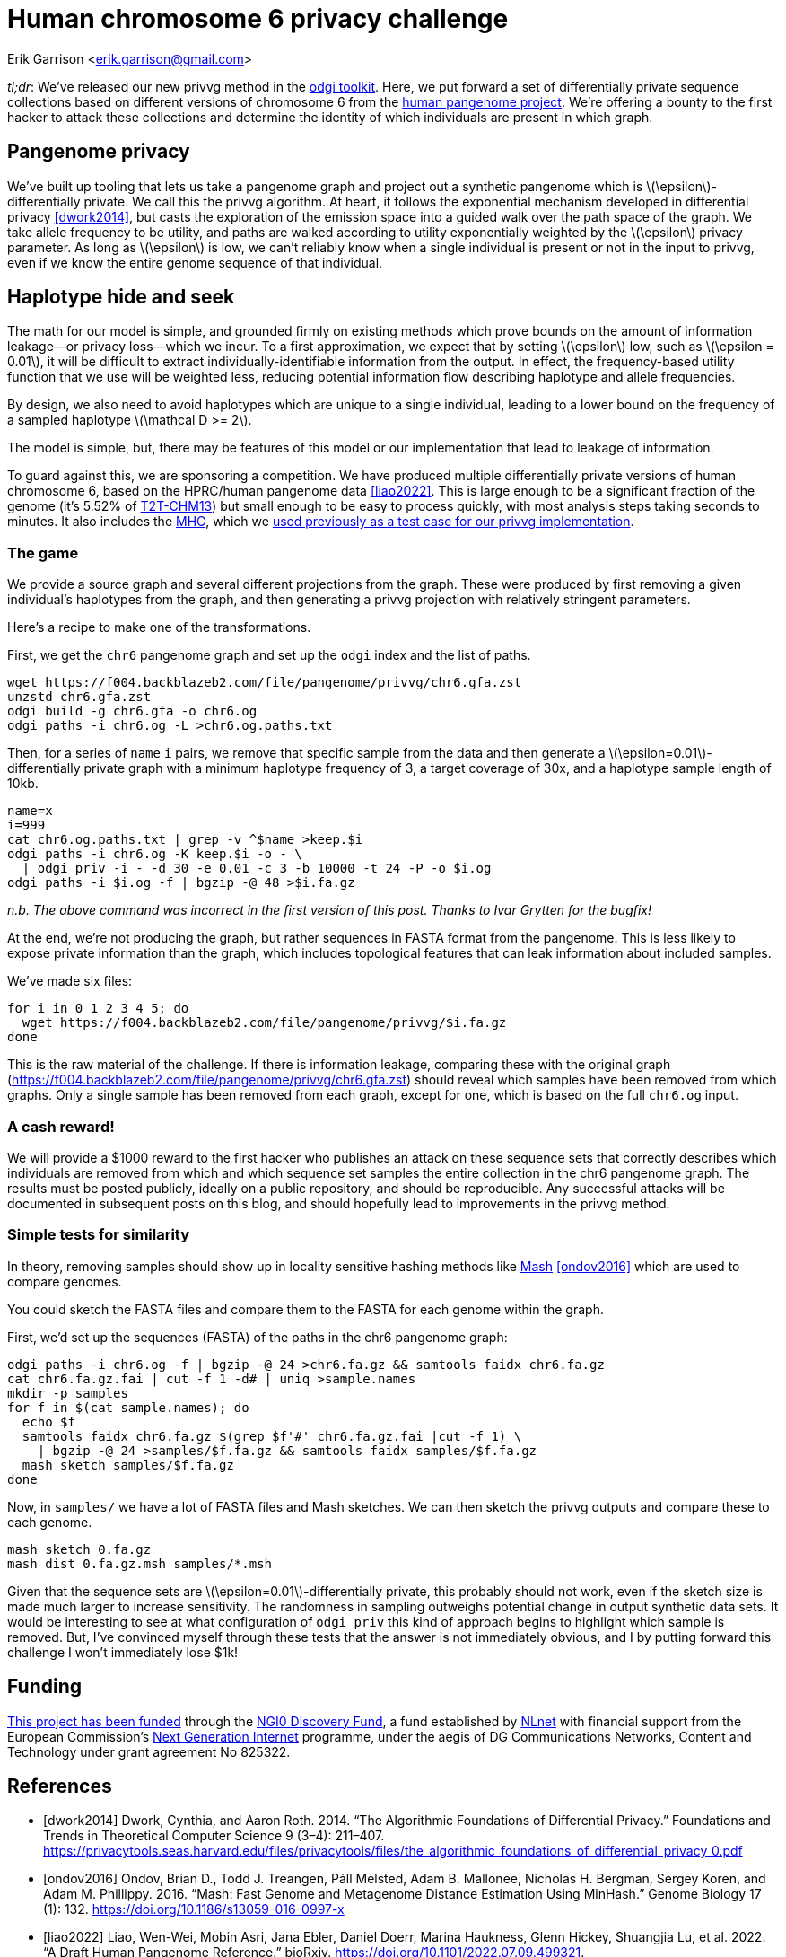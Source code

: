 :cpp: C++
:stem: latexmath

= Human chromosome 6 privacy challenge

Erik Garrison  <erik.garrison@gmail.com>

_tl;dr_: We've released our new privvg method in the https://github.com/pangenome/odgi[odgi toolkit].
Here, we put forward a set of differentially private sequence collections based on different versions of chromosome 6 from the https://humanpangenome.org/[human pangenome project].
We're offering a bounty to the first hacker to attack these collections and determine the identity of which individuals are present in which graph.

== Pangenome privacy

We've built up tooling that lets us take a pangenome graph and project out a synthetic pangenome which is stem:[\epsilon]-differentially private.
We call this the privvg algorithm.
At heart, it follows the exponential mechanism developed in differential privacy <<dwork2014>>, but casts the exploration of the emission space into a guided walk over the path space of the graph.
We take allele frequency to be utility, and paths are walked according to utility exponentially weighted by the stem:[\epsilon] privacy parameter.
As long as stem:[\epsilon] is low, we can't reliably know when a single individual is present or not in the input to privvg, even if we know the entire genome sequence of that individual.

== Haplotype hide and seek

The math for our model is simple, and grounded firmly on existing methods which prove bounds on the amount of information leakage—or privacy loss—which we incur.
To a first approximation, we expect that by setting stem:[\epsilon] low, such as stem:[\epsilon = 0.01], it will be difficult to extract individually-identifiable information from the output.
In effect, the frequency-based utility function that we use will be weighted less, reducing potential information flow describing haplotype and allele frequencies.

By design, we also need to avoid haplotypes which are unique to a single individual, leading to a lower bound on the frequency of a sampled haplotype stem:[\mathcal D >= 2].

The model is simple, but, there may be features of this model or our implementation that lead to leakage of information.

To guard against this, we are sponsoring a competition.
We have produced multiple differentially private versions of human chromosome 6, based on the HPRC/human pangenome data <<liao2022>>.
This is large enough to be a significant fraction of the genome (it's 5.52% of https://www.ncbi.nlm.nih.gov/assembly/GCF_009914755.1/[T2T-CHM13]) but small enough to be easy to process quickly, with most analysis steps taking seconds to minutes.
It also includes the https://en.wikipedia.org/wiki/Major_histocompatibility_complex[MHC], which we https://privvg.github.io/2022/09/24/practical-differential-privacy-on-pangenomes.html[used previously as a test case for our privvg implementation].

=== The game

We provide a source graph and several different projections from the graph.
These were produced by first removing a given individual's haplotypes from the graph, and then generating a privvg projection with relatively stringent parameters.

Here's a recipe to make one of the transformations.

First, we get the `chr6` pangenome graph and set up the `odgi` index and the list of paths.

[source,shell]
----
wget https://f004.backblazeb2.com/file/pangenome/privvg/chr6.gfa.zst
unzstd chr6.gfa.zst
odgi build -g chr6.gfa -o chr6.og
odgi paths -i chr6.og -L >chr6.og.paths.txt
----

Then, for a series of `name` `i` pairs, we remove that specific sample from the data and then generate a stem:[\epsilon=0.01]-differentially private graph with a minimum haplotype frequency of 3, a target coverage of 30x, and a haplotype sample length of 10kb.

[source,shell]
----
name=x
i=999
cat chr6.og.paths.txt | grep -v ^$name >keep.$i
odgi paths -i chr6.og -K keep.$i -o - \
  | odgi priv -i - -d 30 -e 0.01 -c 3 -b 10000 -t 24 -P -o $i.og
odgi paths -i $i.og -f | bgzip -@ 48 >$i.fa.gz
----

_n.b. The above command was incorrect in the first version of this post._
_Thanks to Ivar Grytten for the bugfix!_

At the end, we're not producing the graph, but rather sequences in FASTA format from the pangenome.
This is less likely to expose private information than the graph, which includes topological features that can leak information about included samples.

We've made six files:

[source,shell]
----
for i in 0 1 2 3 4 5; do
  wget https://f004.backblazeb2.com/file/pangenome/privvg/$i.fa.gz
done
----

This is the raw material of the challenge.
If there is information leakage, comparing these with the original graph (https://f004.backblazeb2.com/file/pangenome/privvg/chr6.gfa.zst) should reveal which samples have been removed from which graphs.
Only a single sample has been removed from each graph, except for one, which is based on the full `chr6.og` input.

=== A cash reward!

We will provide a $1000 reward to the first hacker who publishes an attack on these sequence sets that correctly describes which individuals are removed from which and which sequence set samples the entire collection in the chr6 pangenome graph.
The results must be posted publicly, ideally on a public repository, and should be reproducible.
Any successful attacks will be documented in subsequent posts on this blog, and should hopefully lead to improvements in the privvg method.

=== Simple tests for similarity

In theory, removing samples should show up in locality sensitive hashing methods like https://github.com/marbl/Mash[Mash] <<ondov2016>> which are used to compare genomes.

You could sketch the FASTA files and compare them to the FASTA for each genome within the graph.

First, we'd set up the sequences (FASTA) of the paths in the chr6 pangenome graph:

[source,shell]
----
odgi paths -i chr6.og -f | bgzip -@ 24 >chr6.fa.gz && samtools faidx chr6.fa.gz
cat chr6.fa.gz.fai | cut -f 1 -d# | uniq >sample.names
mkdir -p samples
for f in $(cat sample.names); do
  echo $f
  samtools faidx chr6.fa.gz $(grep $f'#' chr6.fa.gz.fai |cut -f 1) \
    | bgzip -@ 24 >samples/$f.fa.gz && samtools faidx samples/$f.fa.gz
  mash sketch samples/$f.fa.gz
done
----

Now, in `samples/` we have a lot of FASTA files and Mash sketches.
We can then sketch the privvg outputs and compare these to each genome.

[source,shell]
----
mash sketch 0.fa.gz
mash dist 0.fa.gz.msh samples/*.msh
----

Given that the sequence sets are stem:[\epsilon=0.01]-differentially private, this probably should not work, even if the sketch size is made much larger to increase sensitivity.
The randomness in sampling outweighs potential change in output synthetic data sets.
It would be interesting to see at what configuration of `odgi priv` this kind of approach begins to highlight which sample is removed.
But, I've convinced myself through these tests that the answer is not immediately obvious, and I by putting forward this challenge I won't immediately lose $1k!

== Funding

https://nlnet.nl/project/VariationGraph/[This project has been funded] through the https://nlnet.nl/discovery[NGI0 Discovery Fund], a fund established by https://nlnet.nl/[NLnet] with financial support from the European Commission's https://ngi.eu/[Next Generation Internet] programme, under the aegis of DG Communications Networks, Content and Technology under grant agreement No 825322.

[bibliography]
== References

* [[[dwork2014]]] Dwork, Cynthia, and Aaron Roth. 2014. “The Algorithmic Foundations of Differential Privacy.” Foundations and Trends in Theoretical Computer Science 9 (3–4): 211–407. https://privacytools.seas.harvard.edu/files/privacytools/files/the_algorithmic_foundations_of_differential_privacy_0.pdf
* [[[ondov2016]]] Ondov, Brian D., Todd J. Treangen, Páll Melsted, Adam B. Mallonee, Nicholas H. Bergman, Sergey Koren, and Adam M. Phillippy. 2016. “Mash: Fast Genome and Metagenome Distance Estimation Using MinHash.” Genome Biology 17 (1): 132. https://doi.org/10.1186/s13059-016-0997-x
* [[[liao2022]]] Liao, Wen-Wei, Mobin Asri, Jana Ebler, Daniel Doerr, Marina Haukness, Glenn Hickey, Shuangjia Lu, et al. 2022. “A Draft Human Pangenome Reference.” bioRxiv. https://doi.org/10.1101/2022.07.09.499321.
